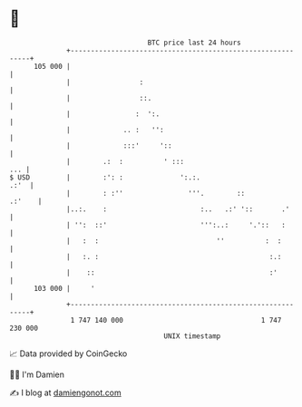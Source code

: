 * 👋

#+begin_example
                                     BTC price last 24 hours                    
                 +------------------------------------------------------------+ 
         105 000 |                                                            | 
                 |                 :                                          | 
                 |                 ::.                                        | 
                 |                :  ':.                                      | 
                 |             .. :   '':                                     | 
                 |             :::'     '::                                   | 
                 |        .:  :          ' :::                            ... | 
   $ USD         |        :': :              ':.:.                       .:'  | 
                 |        : :''                '''.        ::          .:'    | 
                 |..:.    :                       :..   .:' '::       .'      | 
                 | '':  ::'                       ''':..:     '.'::   :       | 
                 |   :  :                             ''          :  :        | 
                 |   :. :                                          :.:        | 
                 |    ::                                           :'         | 
         103 000 |     '                                                      | 
                 +------------------------------------------------------------+ 
                  1 747 140 000                                  1 747 230 000  
                                         UNIX timestamp                         
#+end_example
📈 Data provided by CoinGecko

🧑‍💻 I'm Damien

✍️ I blog at [[https://www.damiengonot.com][damiengonot.com]]

